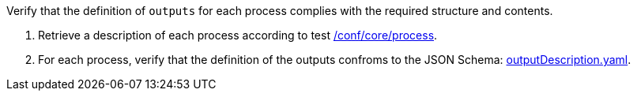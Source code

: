 [[ats_ogc-process-description_outputs-def]]
[requirement,type="abstracttest",label="/conf/ogc-process-description/outputs-def",subject='<<req_ogc-process-description_outputs-def,/req/ogc-process-description/outputs-def>>']
====
[.component,class=test-purpose]
--
Verify that the definition of `outputs` for each process complies with the required structure and contents.
--

[.component,class=test-method]
--
. Retrieve a description of each process according to test <<ats_core_process,/conf/core/process>>.
. For each process, verify that the definition of the outputs confroms to the JSON Schema: https://raw.githubusercontent.com/opengeospatial/ogcapi-processes/master/core/openapi/schemas/outputDescription.yaml[outputDescription.yaml].
--
====
